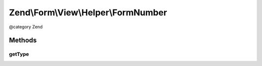 .. /Form/View/Helper/FormNumber.php generated using docpx on 01/15/13 05:29pm


Zend\\Form\\View\\Helper\\FormNumber
************************************


@category   Zend



Methods
=======

getType
-------

.. function:: getType($element)


    Determine input type to use

    :param ElementInterface $element: 

    :rtype: string 





